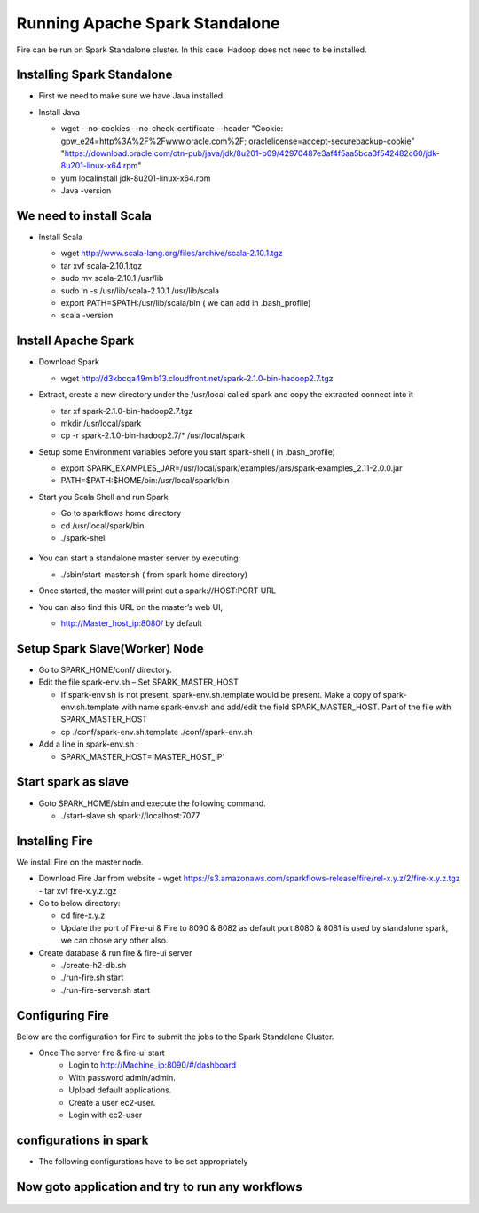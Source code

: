 Running Apache Spark Standalone
=======================

Fire can be run on Spark Standalone cluster. In this case, Hadoop does not need to be installed.

Installing Spark Standalone
---------------------------

- First we need to make sure we have Java installed:
- Install Java 

  - wget --no-cookies --no-check-certificate --header "Cookie: gpw_e24=http%3A%2F%2Fwww.oracle.com%2F; oraclelicense=accept-securebackup-cookie" "https://download.oracle.com/otn-pub/java/jdk/8u201-b09/42970487e3af4f5aa5bca3f542482c60/jdk-8u201-linux-x64.rpm"
  - yum localinstall jdk-8u201-linux-x64.rpm
  - Java -version
  
  .. figure:: ../_assets/user-guide/spark_standalone_java_version.PNG
   :scale: 100%
   :alt: Standalone spark
   :align: center
   

We need to install Scala
---------------------------

- Install Scala

  - wget http://www.scala-lang.org/files/archive/scala-2.10.1.tgz
  - tar xvf scala-2.10.1.tgz
  - sudo mv scala-2.10.1 /usr/lib
  - sudo ln -s /usr/lib/scala-2.10.1 /usr/lib/scala
  - export PATH=$PATH:/usr/lib/scala/bin ( we can add in .bash_profile)
  - scala -version
  
  
  .. figure:: ../_assets/user-guide/spark_standalone_scala_version.PNG
   :scale: 100%
   :alt: Standalone spark
   :align: center
   

Install Apache Spark
--------------------

- Download Spark

  - wget http://d3kbcqa49mib13.cloudfront.net/spark-2.1.0-bin-hadoop2.7.tgz

- Extract, create a new directory under the /usr/local called spark and copy the extracted connect into it

  - tar xf spark-2.1.0-bin-hadoop2.7.tgz
  - mkdir /usr/local/spark
  - cp -r spark-2.1.0-bin-hadoop2.7/* /usr/local/spark

- Setup some Environment variables before you start spark-shell ( in .bash_profile)

  - export SPARK_EXAMPLES_JAR=/usr/local/spark/examples/jars/spark-examples_2.11-2.0.0.jar
  - PATH=$PATH:$HOME/bin:/usr/local/spark/bin

- Start you Scala Shell and run  Spark

  - Go to sparkflows home directory
  - cd /usr/local/spark/bin
  - ./spark-shell
  
  .. figure:: ../_assets/user-guide/spark_standalone_spark_version.PNG
   :scale: 100%
   :alt: Standalone spark
   :align: center
  
  
- You can start a standalone master server by executing:

  - ./sbin/start-master.sh  ( from spark home directory)

- Once started, the master will print out a spark://HOST:PORT URL
- You can also find this URL on the master’s web UI, 

  -  http://Master_host_ip:8080/ by default
  
  
  
  .. figure:: ../_assets/user-guide/spark_standalone_master_url.PNG
   :scale: 100%
   :alt: Standalone spark
   :align: center

Setup Spark Slave(Worker) Node
------------------------------

- Go to SPARK_HOME/conf/ directory.
- Edit the file spark-env.sh – Set SPARK_MASTER_HOST

  - If spark-env.sh is not present, spark-env.sh.template would be present. Make a copy of spark-env.sh.template with name spark-env.sh and add/edit the field SPARK_MASTER_HOST. Part of the file with SPARK_MASTER_HOST
  - cp ./conf/spark-env.sh.template ./conf/spark-env.sh
- Add a line in spark-env.sh :

  - SPARK_MASTER_HOST='MASTER_HOST_IP' 

Start spark as slave
-----------------------

- Goto SPARK_HOME/sbin and execute the following command.

  - ./start-slave.sh spark://localhost:7077 


Installing Fire
---------------

We install Fire on the master node.

- Download Fire Jar from website
  - wget https://s3.amazonaws.com/sparkflows-release/fire/rel-x.y.z/2/fire-x.y.z.tgz
  - tar xvf fire-x.y.z.tgz

- Go to below directory:

  - cd fire-x.y.z
  - Update the port of Fire-ui & Fire to 8090 & 8082 as default port 8080 & 8081 is used by standalone spark, we can chose any other also.

- Create database & run fire & fire-ui server

  - ./create-h2-db.sh
  - ./run-fire.sh start
  - ./run-fire-server.sh start


Configuring Fire
----------------

Below are the configuration for Fire to submit the jobs to the Spark Standalone Cluster.

- Once The server fire & fire-ui start
   - Login to http://Machine_ip:8090/#/dashboard
   - With password admin/admin.
   - Upload default applications.
   - Create a user ec2-user.
   - Login with ec2-user
  
configurations in spark 
------------------------

- The following configurations have to be set appropriately

  .. figure:: ../_assets/user-guide/spark_configuration_standalonespark.PNG
   :scale: 100%
   :alt: Standalone spark
   :align: center


Now goto application and try to run any workflows
-------------------------------------------------------

  .. figure:: ../_assets/user-guide/spark_standalone_workflow_executions.PNG
   :scale: 100%
   :alt: Standalone spark
   :align: center
